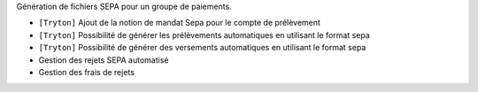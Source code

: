 Génération de fichiers SEPA pour un groupe de paiements.

- ``[Tryton]`` Ajout de la notion de mandat Sepa pour le compte de prélèvement
- ``[Tryton]`` Possibilité de générer les prélèvements automatiques en utilisant le format sepa
- ``[Tryton]`` Possibilité de générer des versements automatiques en utilisant le format sepa
- Gestion des rejets SEPA automatisé
- Gestion des frais de rejets
